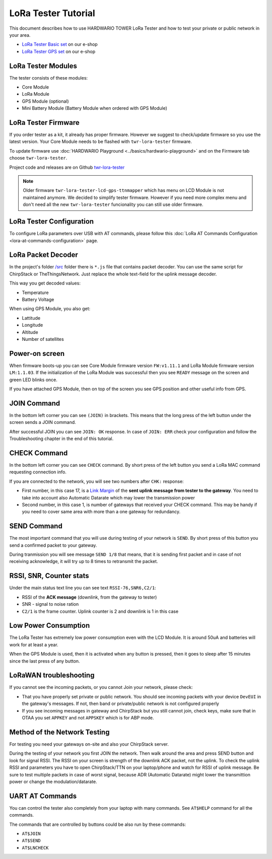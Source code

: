####################
LoRa Tester Tutorial
####################

This document describes how to use HARDWARIO TOWER LoRa Tester and how to test your private or public network in your area.

- `LoRa Tester Basic set <https://shop.hardwario.com/lora-tester-basic-kit/>`_ on our e-shop
- `LoRa Tester GPS set <https://shop.hardwario.com/lora-tester-gps-kit/>`_ on our e-shop

.. thumbnail:: ../_static/tutorials/lora-tester-tutorial/lora-tester.jpg
   :width: 30%

*******************
LoRa Tester Modules
*******************

The tester consists of these modules:

- Core Module
- LoRa Module
- GPS Module (optional)
- Mini Battery Module (Battery Module when ordered with GPS Module)

********************
LoRa Tester Firmware
********************

If you order tester as a kit, it already has proper firmware. However we suggest to check/update firmware so you use the latest version.
Your Core Module needs to be flashed with ``twr-lora-tester`` firmware.

To update firmware use :doc:`HARDWARIO Playground <../basics/hardwario-playground>` and on the Firmware tab choose ``twr-lora-tester``.

Project code and releases are on Github `twr-lora-tester <https://github.com/hardwario/twr-lora-tester/releases>`_

.. note::

    Older firmware ``twr-lora-tester-lcd-gps-ttnmapper`` which has menu on LCD Module is not maintained anymore. We decided to simplify tester firmware. However if you need more complex menu
    and don't need all the new ``twr-lora-tester`` funcionality you can still use older firmware.


*************************
LoRa Tester Configuration
*************************

To configure LoRa parameters over USB with AT commands, please follow this :doc:`LoRa AT Commands Configuration <lora-at-commands-configuration>` page.

*******************
LoRa Packet Decoder
*******************

In the project's folder `/src <https://github.com/hardwario/twr-lora-tester/tree/master/src>`_ folder there is ``*.js`` file that contains packet decoder. You can use the same script
for ChirpStack or TheThingsNetwork. Just replace the whole text-field for the uplink message decoder.

This way you get decoded values:

- Temperature
- Battery Voltage

When using GPS Module, you also get:

- Lattitude
- Longitude
- Altitude
- Number of satellites

*************************
Power-on screen
*************************

.. thumbnail:: ../_static/tutorials/lora-tester-tutorial/ready.jpg
   :width: 30%

When firmware boots-up you can see Core Module firmware version ``FW:v1.11.1`` and LoRa Module firmware version ``LM:1.1.03``.
If the initialization of the LoRa Module was successful then you see ``READY`` message on the screen and green LED blinks once.

If you have attached GPS Module, then on top of the screen you see GPS position and other useful info from GPS.

************
JOIN Command
************

In the bottom left corner you can see ``(JOIN)`` in brackets. This means that the long press of the left button under the screen sends a JOIN command.

After successful JOIN you can see ``JOIN: OK`` response.
In case of ``JOIN: ERR`` check your configuration and follow the Troubleshooting chapter in the end of this tutorial.

.. thumbnail:: ../_static/tutorials/lora-tester-tutorial/join.jpg
   :width: 30%

*************
CHECK Command
*************

In the bottom left corner you can see ``CHECK`` command. By short press of the left button you send a LoRa MAC command requesting connection info.

.. thumbnail:: ../_static/tutorials/lora-tester-tutorial/check.jpg
   :width: 30%

If you are connected to the network, you will see two numbers after ``CHK:`` response:

- First number, in this case 17, is a `Link Margin <https://en.wikipedia.org/wiki/Link_margin>`_ of the **sent uplink message from tester to the gateway**. You need to take into account also Automatic Datarate which may lower the transmission power
- Second number, in this case 1, is number of gateways that received your CHECK command. This may be handy if you need to cover same area with more than a one gateway for redundancy.

************
SEND Command
************

The most important command that you will use during testing of your network is ``SEND``.
By short press of this button you send a confirmed packet to your gateway.

.. thumbnail:: ../_static/tutorials/lora-tester-tutorial/send.jpg
   :width: 30%

During tranmission you will see message ``SEND 1/8`` that means, that it is sending first packet and in case of not receiving acknowledge, it will try up to 8 times to retransmit the packet.

************************
RSSI, SNR, Counter stats
************************

Under the main status text line you can see text ``RSSI-76,SNR6,C2/1``:

.. thumbnail:: ../_static/tutorials/lora-tester-tutorial/send.jpg
   :width: 30%

- RSSI of the **ACK message** (downlink, from the gateway to tester)
- SNR - signal to noise ration
- ``C2/1`` is the frame counter. Uplink counter is 2 and downlink is 1 in this case


*********************
Low Power Consumption
*********************

The LoRa Tester has extremely low power consumption even with the LCD Module. It is around 50uA and batteries will work for at least a year.

When the GPS Module is used, then it is activated when any button is pressed, then it goes to sleep after 15 minutes since the last press of any button.

***********************
LoRaWAN troubleshooting
***********************

If you cannot see the incoming packets, or you cannot Join your network, please check:

- That you have properly set private or public network. You should see incoming packets with your device ``DevEUI`` in the gateway's messages. If not, then band or private/public network is not configured properly
- If you see incoming messages in gateway and ChirpStack but you still cannot join, check keys, make sure that in OTAA you set ``APPKEY`` and not ``APPSKEY`` which is for ABP mode.

*****************************
Method of the Network Testing
*****************************

For testing you need your gateways on-site and also your ChirpStack server.

During the testing of your network you first JOIN the network. Then walk around the area and press SEND button and look for signal RSSI. The RSSI on your screen is strength of the downlink ACK packet, not the uplink.
To check the uplink RSSI and parameters you have to open ChirpStack/TTN on your laptop/phone and watch for RSSI of uplink message. Be sure to test multiple packets in case of worst signal, because ADR (Automatic Datarate) might
lower the transmittion power or change the modulation/datarate.

****************
UART AT Commands
****************

You can control the tester also completely from your laptop with many commands. See ``AT$HELP`` command for all the commands.

The commands that are controlled by buttons could be also run by these commands:

- ``AT$JOIN``
- ``AT$SEND``
- ``AT$LNCHECK``
